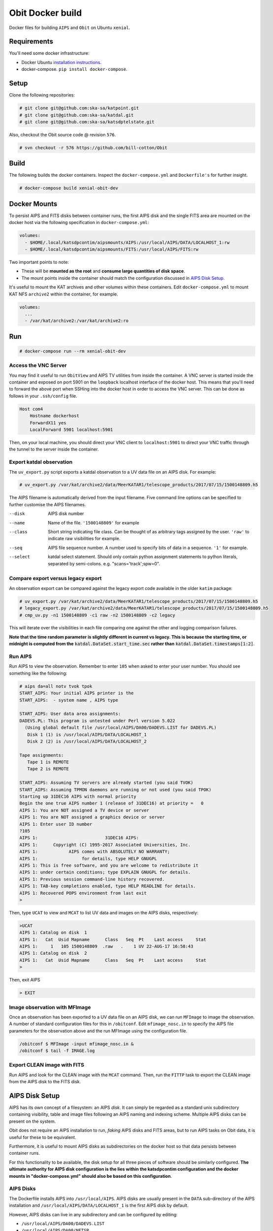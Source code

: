 Obit Docker build
=================

Docker files for building ``AIPS`` and ``Obit`` on Ubuntu ``xenial``.

~~~~~~~~~~~~
Requirements
~~~~~~~~~~~~

You'll need some docker infrastructure:

- Docker Ubuntu `installation instructions <https://docs.docker.com/engine/installation/linux/docker-ce/ubuntu/>`_.
- docker-compose. ``pip install docker-compose``.

~~~~~
Setup
~~~~~

Clone the following repositories:

.. code-block::

    # git clone git@github.com:ska-sa/katpoint.git
    # git clone git@github.com:ska-sa/katdal.git
    # git clone git@github.com:ska-sa/katsdptelstate.git

Also, checkout the Obit source code @ revision ``576``.

.. code-block::

    # svn checkout -r 576 https://github.com/bill-cotton/Obit

~~~~~
Build
~~~~~

The following builds the docker containers.
Inspect the ``docker-compose.yml`` and ``Dockerfile's``
for further insight.

.. code-block::

    # docker-compose build xenial-obit-dev


~~~~~~~~~~~~~
Docker Mounts
~~~~~~~~~~~~~

To persist AIPS and FITS disks between container runs, the first AIPS disk
and the single FITS area are mounted on the docker host via the following
specification in ``docker-compose.yml``:

.. code-block:: yaml

    volumes:
      - $HOME/.local/katsdpcontim/aipsmounts/AIPS:/usr/local/AIPS/DATA/LOCALHOST_1:rw
      - $HOME/.local/katsdpcontim/aipsmounts/FITS:/usr/local/AIPS/FITS:rw

Two important points to note:

- These will be **mounted as the root** and **consume large quantities of disk space**.
- The mount points inside the container should match the configuration discussed in `AIPS Disk Setup`_.

It's useful to mount the KAT archives and other volumes within these containers.
Edit ``docker-compose.yml`` to mount KAT NFS ``archive2`` within the container,
for example.

.. code-block:: yaml

    volumes:
      ...
      - /var/kat/archive2:/var/kat/archive2:ro



~~~
Run
~~~

.. code-block::

    # docker-compose run --rm xenial-obit-dev

Access the VNC Server
~~~~~~~~~~~~~~~~~~~~~

You may find it useful to run ``ObitView`` and AIPS TV utilities from inside the container.
A VNC server is started inside the container and exposed on port 5901 on the ``loopback``
localhost interface of the docker host. This means that you'll need to forward the above port
when SSHing into the docker host in order to access the VNC server. This can be done as follows
in your ``.ssh/config`` file.

.. code-block::

    Host com4
        Hostname dockerhost
        ForwardX11 yes
        LocalForward 5901 localhost:5901

Then, on your local machine, you should direct your VNC client to ``localhost:5901`` to direct
your VNC traffic through the tunnel to the server inside the container.


Export katdal observation
~~~~~~~~~~~~~~~~~~~~~~~~~

The ``uv_export.py`` script exports a katdal observation to a UV data file on an AIPS disk.
For example:

.. code-block::

    # uv_export.py /var/kat/archive2/data/MeerKATAR1/telescope_products/2017/07/15/1500148809.h5

The AIPS filename is automatically derived from the input filename.
Five command line options can be specified to further customise the AIPS filenames.

--disk  AIPS disk number
--name  Name of the file. ``'1500148809'`` for example
--class  Short string indicating file class. Can be thought of as arbitrary tags
         assigned by the user.
         ``'raw'``  to indicate raw visibilities for example.
--seq  AIPS file sequence number.
       A number used to specify bits of data in a sequence. ``'1'`` for example.
--select  katdal select statement. Should only contain python
          assignment statements to python literals, separated
          by semi-colons. e.g. "scans='track';spw=0".

Compare export versus legacy export
~~~~~~~~~~~~~~~~~~~~~~~~~~~~~~~~~~~

An observation export can be compared against the legacy export
code available in the older ``katim`` package:

.. code-block::

    # uv_export.py /var/kat/archive2/data/MeerKATAR1/telescope_products/2017/07/15/1500148809.h5
    # legacy_export.py /var/kat/archive2/data/MeerKATAR1/telescope_products/2017/07/15/1500148809.h5
    # cmp_uv.py -n1 1500148809 -c1 raw -n2 1500148809 -c2 legacy

This will iterate over the visibilities in each file comparing
one against the other and logging comparison failures.

**Note that the time random parameter is slightly different
in current vs legacy. This is because the starting time,
or midnight is computed from the** :code:`katdal.DataSet.start_time.sec`
**rather than** :code:`katdal.DataSet.timestamps[1:2]`.

Run AIPS
~~~~~~~~

Run AIPS to view the observation. Remember to enter ``105`` when asked
to enter your user number. You should see something like the following:

.. code-block::

    # aips da=all notv tvok tpok
    START_AIPS: Your initial AIPS printer is the
    START_AIPS:  - system name , AIPS type

    START_AIPS: User data area assignments:
    DADEVS.PL: This program is untested under Perl version 5.022
      (Using global default file /usr/local/AIPS/DA00/DADEVS.LIST for DADEVS.PL)
       Disk 1 (1) is /usr/local/AIPS/DATA/LOCALHOST_1
       Disk 2 (2) is /usr/local/AIPS/DATA/LOCALHOST_2

    Tape assignments:
       Tape 1 is REMOTE
       Tape 2 is REMOTE

    START_AIPS: Assuming TV servers are already started (you said TVOK)
    START_AIPS: Assuming TPMON daemons are running or not used (you said TPOK)
    Starting up 31DEC16 AIPS with normal priority
    Begin the one true AIPS number 1 (release of 31DEC16) at priority =   0
    AIPS 1: You are NOT assigned a TV device or server
    AIPS 1: You are NOT assigned a graphics device or server
    AIPS 1: Enter user ID number
    ?105
    AIPS 1:                          31DEC16 AIPS:
    AIPS 1:      Copyright (C) 1995-2017 Associated Universities, Inc.
    AIPS 1:            AIPS comes with ABSOLUTELY NO WARRANTY;
    AIPS 1:                 for details, type HELP GNUGPL
    AIPS 1: This is free software, and you are welcome to redistribute it
    AIPS 1: under certain conditions; type EXPLAIN GNUGPL for details.
    AIPS 1: Previous session command-line history recovered.
    AIPS 1: TAB-key completions enabled, type HELP READLINE for details.
    AIPS 1: Recovered POPS environment from last exit
    >

Then, type ``UCAT`` to view and ``MCAT`` to list UV data and images
on the AIPS disks, respectively:

.. code-block::

    >UCAT
    AIPS 1: Catalog on disk  1
    AIPS 1:   Cat  Usid Mapname      Class   Seq  Pt    Last access     Stat
    AIPS 1:     1   105 1500148809  .raw   .    1 UV 22-AUG-17 16:58:43
    AIPS 1: Catalog on disk  2
    AIPS 1:   Cat  Usid Mapname      Class   Seq  Pt    Last access     Stat
    >

Then, exit AIPS

.. code-block::

    > EXIT


Image observation with MFImage
~~~~~~~~~~~~~~~~~~~~~~~~~~~~~~

Once an observation has been exported to a UV data file on an AIPS disk, we can run ``MFImage``
to image the observation. A number of standard configuration files for this in ``/obitconf``.
Edit ``mfimage_nosc.in`` to specify the AIPS file parameters for the observation above
and the run MFImage using the configuration file.

.. code-block::

    /obitconf $ MFImage -input mfimage_nosc.in &
    /obitconf $ tail -f IMAGE.log

Export CLEAN image with FITS
~~~~~~~~~~~~~~~~~~~~~~~~~~~~

Run AIPS and look for the CLEAN image with the ``MCAT`` command.
Then, run the ``FITTP`` task to export the CLEAN image from the
AIPS disk to the FITS disk.

~~~~~~~~~~~~~~~
AIPS Disk Setup
~~~~~~~~~~~~~~~

AIPS has its own concept of a filesystem: an AIPS `disk`.
It can simply be regarded as a standard unix subdirectory
containing visibility, table and image files following
an AIPS naming and indexing scheme.
Multiple AIPS disks can be present on the system.

Obit does not require an AIPS installation to run,
*faking* AIPS disks and FITS areas, but to run AIPS tasks
on Obit data, it is useful for these to be equivalent.

Furthermore, it is useful to mount AIPS disks as
subdirectories on the docker host so that data
persists between container runs.

For this functionality to be available, the disk setup
for all three pieces of software should be similarly configured.
**The ultimate authority for AIPS disk configuration is the
lies within the katsdpcontim configuration and the docker mounts
in "docker-compose.yml" should also be based on this configuration**.

AIPS Disks
~~~~~~~~~~

The Dockerfile installs AIPS into ``/usr/local/AIPS``.
AIPS disks are usually present in the ``DATA`` sub-directory of the AIPS installation
and ``/usr/local/AIPS/DATA/LOCALHOST_1`` is the first AIPS disk by default.

However, AIPS disks can live in any subdirectory and can be configured
by editing:

- ``/usr/local/AIPS/DA00/DADEVS.LIST``
- ``/usr/local/AIPS/DA00/NETSP``

AIPS also has a separate FITS area in which *normal* FITS files are stored,
and ``/usr/local/AIPS/FITS`` is this area by default.


Obit Disks
~~~~~~~~~~

The Dockerfile installs Obit into ``/usr/local/Obit``.
Obit *fakes* AIPS disks and FITS areas by calls to :code:`OSystem.OSystem`.
It should also be noted that Obit requires files in the
``/usr/local/Obit/ObitSystem/Obit/share/data/`` directory to be present in a FITS area,
source catalogues being the most obvious example.

In order to run AIPS tasks on Obit output it is useful make these
disks/areas equivalent to those of the AIPS installation.
This is achieved by running the ``cfg_aips_disks.py`` script which:

- modifies ``DADEVS.LIST`` and ``NETSP`` in the AIPS installation.
- Creates soft links in the Obit data directory into the FITS area.

